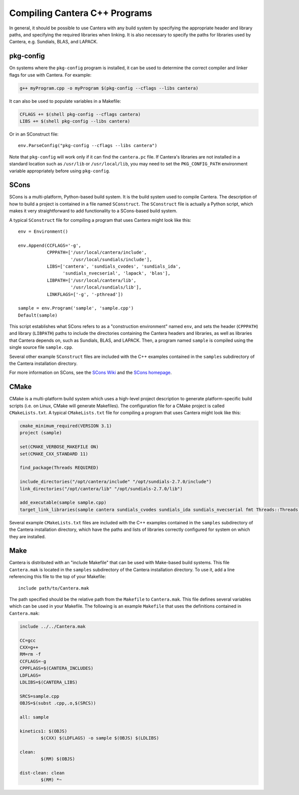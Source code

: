 
******************************
Compiling Cantera C++ Programs
******************************

In general, it should be possible to use Cantera with any build system by
specifying the appropriate header and library paths, and specifying the required
libraries when linking. It is also necessary to specify the paths for libraries
used by Cantera, e.g. Sundials, BLAS, and LAPACK.

pkg-config
==========

On systems where the ``pkg-config`` program is installed, it can be used to
determine the correct compiler and linker flags for use with Cantera. For
example:

.. code-block:: bash

   g++ myProgram.cpp -o myProgram $(pkg-config --cflags --libs cantera)

It can also be used to populate variables in a Makefile:

.. code-block:: make

    CFLAGS += $(shell pkg-config --cflags cantera)
    LIBS += $(shell pkg-config --libs cantera)

Or in an SConstruct file::

    env.ParseConfig("pkg-config --cflags --libs cantera")

Note that ``pkg-config`` will work only if it can find the ``cantera.pc``
file. If Cantera's libraries are not installed in a standard location such as
``/usr/lib`` or ``/usr/local/lib``, you may need to set the ``PKG_CONFIG_PATH``
environment variable appropriately before using ``pkg-config``.

SCons
=====

SCons is a multi-platform, Python-based build system. It is the build system
used to compile Cantera. The description of how to build a project is contained
in a file named ``SConstruct``. The ``SConstruct`` file is actually a Python
script, which makes it very straightforward to add functionality to a
SCons-based build system.

A typical ``SConstruct`` file for compiling a program that uses Cantera might
look like this::

    env = Environment()

    env.Append(CCFLAGS='-g',
               CPPPATH=['/usr/local/cantera/include',
                        '/usr/local/sundials/include'],
               LIBS=['cantera', 'sundials_cvodes', 'sundials_ida',
                     'sundials_nvecserial', 'lapack', 'blas'],
               LIBPATH=['/usr/local/cantera/lib',
                        '/usr/local/sundials/lib'],
               LINKFLAGS=['-g', '-pthread'])

    sample = env.Program('sample', 'sample.cpp')
    Default(sample)

This script establishes what SCons refers to as a "construction environment"
named ``env``, and sets the header (``CPPPATH``) and library (``LIBPATH``) paths
to include the directories containing the Cantera headers and libraries, as well
as libraries that Cantera depends on, such as Sundials, BLAS, and LAPACK. Then,
a program named ``sample`` is compiled using the single source file
``sample.cpp``.

Several other example ``SConstruct`` files are included with the C++ examples
contained in the ``samples`` subdirectory of the Cantera installation directory.

For more information on SCons, see the `SCons Wiki <http://scons.org/wiki/>`_
and the `SCons homepage <http://www.scons.org>`_.

CMake
=====

CMake is a multi-platform build system which uses a high-level project
description to generate platform-specific build scripts (i.e. on Linux, CMake
will generate Makefiles). The configuration file for a CMake project is called
``CMakeLists.txt``. A typical ``CMakeLists.txt`` file for compiling a program
that uses Cantera might look like this:

.. code-block:: cmake

    cmake_minimum_required(VERSION 3.1)
    project (sample)

    set(CMAKE_VERBOSE_MAKEFILE ON)
    set(CMAKE_CXX_STANDARD 11)

    find_package(Threads REQUIRED)

    include_directories("/opt/cantera/include" "/opt/sundials-2.7.0/include")
    link_directories("/opt/cantera/lib" "/opt/sundials-2.7.0/lib")

    add_executable(sample sample.cpp)
    target_link_libraries(sample cantera sundials_cvodes sundials_ida sundials_nvecserial fmt Threads::Threads)

Several example ``CMakeLists.txt`` files are included with the C++ examples
contained in the ``samples`` subdirectory of the Cantera installation directory,
which have the paths and lists of libraries correctly configured for system on
which they are installed.

Make
====

Cantera is distributed with an "include Makefile" that can be used with
Make-based build systems. This file ``Cantera.mak`` is located in the
``samples`` subdirectory of the Cantera installation directory. To use it, add a
line referencing this file to the top of your Makefile::

    include path/to/Cantera.mak

The path specified should be the relative path from the ``Makefile`` to
``Cantera.mak``. This file defines several variables which can be used in your
Makefile. The following is an example ``Makefile`` that uses the definitions
contained in ``Cantera.mak``:

.. code-block:: makefile

    include ../../Cantera.mak

    CC=gcc
    CXX=g++
    RM=rm -f
    CCFLAGS=-g
    CPPFLAGS=$(CANTERA_INCLUDES)
    LDFLAGS=
    LDLIBS=$(CANTERA_LIBS)

    SRCS=sample.cpp
    OBJS=$(subst .cpp,.o,$(SRCS))

    all: sample

    kinetics1: $(OBJS)
	    $(CXX) $(LDFLAGS) -o sample $(OBJS) $(LDLIBS)

    clean:
	    $(RM) $(OBJS)

    dist-clean: clean
	    $(RM) *~

